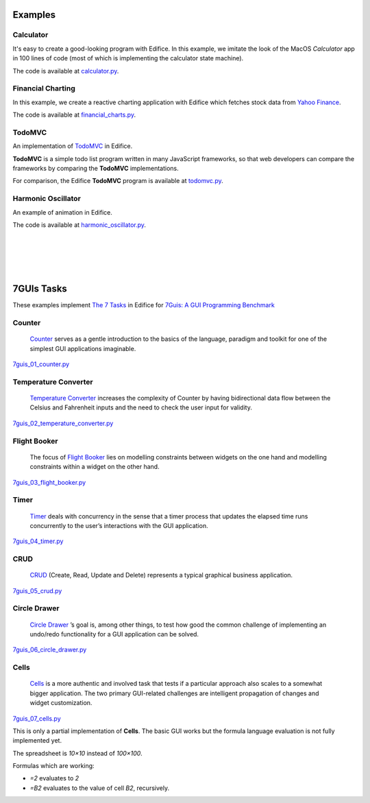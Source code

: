 Examples
========


Calculator
----------

It's easy to create a good-looking program with Edifice.
In this example, we imitate the look of the MacOS *Calculator* app
in 100 lines of code (most of which is implementing the calculator state machine).

The code is available at `calculator.py <https://github.com/pyedifice/pyedifice/tree/master/examples/calculator.py>`_.

.. figure:: /image/example_calculator.png
   :width: 300

.. code-block:: shell
   :caption: Run in Python environment

   python examples/calculator.py

.. code-block:: shell
   :caption: Run in Python environment with :doc:`Edifice Runner<developer_tools>`

   python -m edifice --inspect examples/calculator.py Main

.. code-block:: shell
   :caption: Run with `Nix <https://determinate.systems/posts/nix-run>`__

   nix run github:pyedifice/pyedifice#example-calculator

Financial Charting
------------------

In this example, we create a reactive charting application with Edifice
which fetches stock data from `Yahoo Finance <https://pypi.org/project/yfinance/>`_.

The code is available at `financial_charts.py <https://github.com/pyedifice/pyedifice/tree/master/examples/financial_charts.py>`_.

.. figure:: /image/example_financial_charting4.png
   :width: 600

.. code-block:: shell
   :caption: Run in Python environment

   python examples/financial_charts.py

.. code-block:: shell
   :caption: Run in Python environment with :doc:`Edifice Runner<developer_tools>`

   python -m edifice --inspect examples/financial_charts.py Main

.. code-block:: shell
   :caption: Run with `Nix <https://determinate.systems/posts/nix-run>`__

   nix run github:pyedifice/pyedifice#example-financial-charting


TodoMVC
-------

An implementation of `TodoMVC <https://todomvc.com/>`_ in Edifice.

**TodoMVC** is a simple todo list program written in many JavaScript frameworks,
so that web developers can compare the frameworks by comparing the **TodoMVC**
implementations.

For comparison, the Edifice **TodoMVC** program is available at
`todomvc.py <https://github.com/pyedifice/pyedifice/tree/master/examples/todomvc.py>`_.

.. figure:: /image/example_todomvc.png
   :width: 500

.. code-block:: shell
   :caption: Run in Python environment

   python examples/todomvc.py

.. code-block:: shell
   :caption: Run in Python environment with :doc:`Edifice Runner<developer_tools>`

   python -m edifice --inspect examples/todomvc.py Main

.. code-block:: shell
   :caption: Run with `Nix <https://determinate.systems/posts/nix-run>`__

   nix run github:pyedifice/pyedifice#example-todomvc

Harmonic Oscillator
-------------------

An example of animation in Edifice.

The code is available at `harmonic_oscillator.py <https://github.com/pyedifice/pyedifice/tree/master/examples/harmonic_oscillator.py>`_.

.. figure:: /image/example_harmonic_oscillator2.png
   :width: 500

.. code-block:: shell
   :caption: Run in Python environment

   python examples/harmonic_oscillator.py

.. code-block:: shell
   :caption: Run in Python environment with :doc:`Edifice Runner<developer_tools>`

   python -m edifice --inspect examples/harmonic_oscillator.py Main

.. code-block:: shell
   :caption: Run with `Nix <https://determinate.systems/posts/nix-run>`__

   nix run github:pyedifice/pyedifice#example-harmonic-oscillator


|

|

|

|

7GUIs Tasks
===========

These examples implement
`The 7 Tasks <https://7guis.github.io/7guis/tasks>`_
in Edifice for
`7Guis: A GUI Programming Benchmark <https://7guis.github.io/7guis/>`_

Counter
-------

   `Counter <https://7guis.github.io/7guis/tasks#counter>`_ serves as a gentle introduction to the basics of the
   language, paradigm and toolkit for one of the simplest GUI applications imaginable.

`7guis_01_counter.py <https://github.com/pyedifice/pyedifice/tree/master/examples/7guis/7guis_01_counter.py>`_

.. code-block:: shell
   :caption: Run in Python environment

   python examples/7guis/7guis_01_counter.py

.. code-block:: shell
   :caption: Run with `Nix <https://determinate.systems/posts/nix-run>`__

   nix run github:pyedifice/pyedifice#example-7guis-01-counter

Temperature Converter
--------------------

   `Temperature Converter <https://7guis.github.io/7guis/tasks#temp>`_
   increases the complexity of Counter by having bidirectional data flow between the Celsius and Fahrenheit inputs and
   the need to check the user input for validity.

`7guis_02_temperature_converter.py <https://github.com/pyedifice/pyedifice/tree/master/examples/7guis/7guis_02_temperature_converter.py>`_

.. code-block:: shell
   :caption: Run in Python environment

   python examples/7guis/7guis_02_temperature_converter.py

.. code-block:: shell
   :caption: Run with `Nix <https://determinate.systems/posts/nix-run>`__

   nix run github:pyedifice/pyedifice#example-7guis-02-temperature-converter

Flight Booker
-------------

   The focus of `Flight Booker <https://7guis.github.io/7guis/tasks#flight>`_ lies on modelling constraints between
   widgets on the one hand and modelling constraints within a widget on the other hand.

`7guis_03_flight_booker.py <https://github.com/pyedifice/pyedifice/tree/master/examples/7guis/7guis_03_flight_booker.py>`_

.. code-block:: shell
   :caption: Run in Python environment

   python examples/7guis/7guis_03_flight_booker.py

.. code-block:: shell
   :caption: Run with `Nix <https://determinate.systems/posts/nix-run>`__

   nix run github:pyedifice/pyedifice#example-7guis-03-flight-booker

Timer
-----

   `Timer <https://7guis.github.io/7guis/tasks#timer>`_ deals with concurrency in the sense that a timer process that
   updates the elapsed time runs concurrently to the user’s interactions with the GUI application.

`7guis_04_timer.py <https://github.com/pyedifice/pyedifice/tree/master/examples/7guis/7guis_04_timer.py>`_

.. code-block:: shell
   :caption: Run in Python environment

   python examples/7guis/7guis_04_timer.py

.. code-block:: shell
   :caption: Run with `Nix <https://determinate.systems/posts/nix-run>`__

   nix run github:pyedifice/pyedifice#example-7guis-04-timer

CRUD
----

   `CRUD <https://7guis.github.io/7guis/tasks#crud>`_ (Create, Read, Update and Delete) represents a typical graphical
   business application.

`7guis_05_crud.py <https://github.com/pyedifice/pyedifice/tree/master/examples/7guis/7guis_05_crud.py>`_

.. code-block:: shell
   :caption: Run in Python environment

   python examples/7guis/7guis_05_crud.py

.. code-block:: shell
   :caption: Run with `Nix <https://determinate.systems/posts/nix-run>`__

   nix run github:pyedifice/pyedifice#example-7guis-05-crud

Circle Drawer
-------------

   `Circle Drawer <https://7guis.github.io/7guis/tasks#circle>`_ ’s goal is, among other things, to test how good the
   common challenge of implementing an undo/redo functionality for a GUI application can be solved.

`7guis_06_circle_drawer.py <https://github.com/pyedifice/pyedifice/tree/master/examples/7guis/7guis_06_circle_drawer.py>`_

.. code-block:: shell
   :caption: Run in Python environment (requires `pyqtgraph <https://pypi.org/project/pyqtgraph/>`_)

   python examples/7guis/7guis_06_circle_drawer.py

.. code-block:: shell
   :caption: Run with `Nix <https://determinate.systems/posts/nix-run>`__

   nix run github:pyedifice/pyedifice#example-7guis-06-circle-drawer

Cells
-----

   `Cells <https://7guis.github.io/7guis/tasks#cells>`_ is a more authentic and involved task that tests if a
   particular approach also scales to a somewhat bigger application. The two primary GUI-related challenges are
   intelligent propagation of changes and widget customization.

`7guis_07_cells.py <https://github.com/pyedifice/pyedifice/tree/master/examples/7guis/7guis_07_cells.py>`_

This is only a partial implementation of **Cells**. The basic GUI works but the formula language evaluation is not
fully implemented yet.

The spreadsheet is *10×10* instead of *100×100*.

Formulas which are working:

- `=2` evaluates to `2`
- `=B2` evaluates to the value of cell `B2`, recursively.

.. code-block:: shell
   :caption: Run in Python environment

   python examples/7guis/7guis_07_cells.py

.. code-block:: shell
   :caption: Run with `Nix <https://determinate.systems/posts/nix-run>`__

   nix run github:pyedifice/pyedifice#example-7guis-07-cells